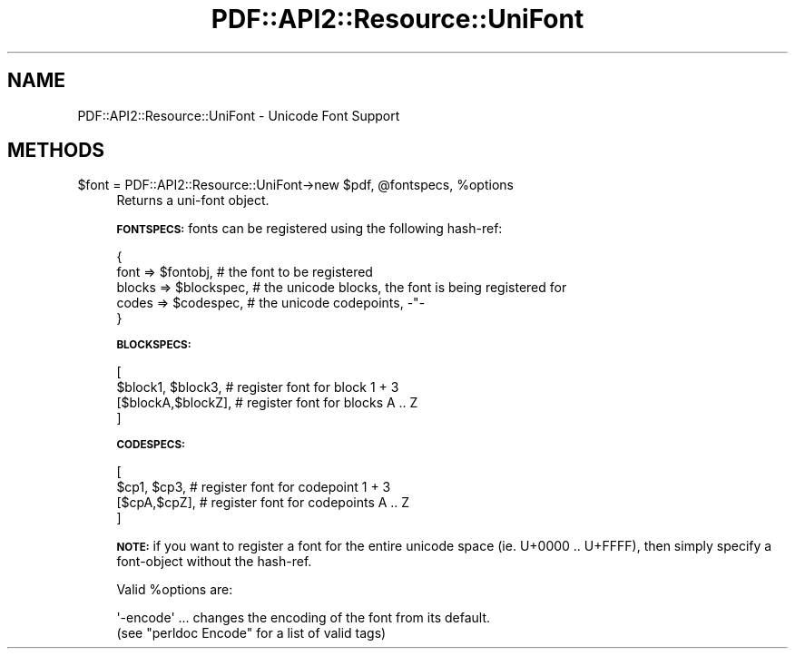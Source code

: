 .\" Automatically generated by Pod::Man 2.27 (Pod::Simple 3.28)
.\"
.\" Standard preamble:
.\" ========================================================================
.de Sp \" Vertical space (when we can't use .PP)
.if t .sp .5v
.if n .sp
..
.de Vb \" Begin verbatim text
.ft CW
.nf
.ne \\$1
..
.de Ve \" End verbatim text
.ft R
.fi
..
.\" Set up some character translations and predefined strings.  \*(-- will
.\" give an unbreakable dash, \*(PI will give pi, \*(L" will give a left
.\" double quote, and \*(R" will give a right double quote.  \*(C+ will
.\" give a nicer C++.  Capital omega is used to do unbreakable dashes and
.\" therefore won't be available.  \*(C` and \*(C' expand to `' in nroff,
.\" nothing in troff, for use with C<>.
.tr \(*W-
.ds C+ C\v'-.1v'\h'-1p'\s-2+\h'-1p'+\s0\v'.1v'\h'-1p'
.ie n \{\
.    ds -- \(*W-
.    ds PI pi
.    if (\n(.H=4u)&(1m=24u) .ds -- \(*W\h'-12u'\(*W\h'-12u'-\" diablo 10 pitch
.    if (\n(.H=4u)&(1m=20u) .ds -- \(*W\h'-12u'\(*W\h'-8u'-\"  diablo 12 pitch
.    ds L" ""
.    ds R" ""
.    ds C` ""
.    ds C' ""
'br\}
.el\{\
.    ds -- \|\(em\|
.    ds PI \(*p
.    ds L" ``
.    ds R" ''
.    ds C`
.    ds C'
'br\}
.\"
.\" Escape single quotes in literal strings from groff's Unicode transform.
.ie \n(.g .ds Aq \(aq
.el       .ds Aq '
.\"
.\" If the F register is turned on, we'll generate index entries on stderr for
.\" titles (.TH), headers (.SH), subsections (.SS), items (.Ip), and index
.\" entries marked with X<> in POD.  Of course, you'll have to process the
.\" output yourself in some meaningful fashion.
.\"
.\" Avoid warning from groff about undefined register 'F'.
.de IX
..
.nr rF 0
.if \n(.g .if rF .nr rF 1
.if (\n(rF:(\n(.g==0)) \{
.    if \nF \{
.        de IX
.        tm Index:\\$1\t\\n%\t"\\$2"
..
.        if !\nF==2 \{
.            nr % 0
.            nr F 2
.        \}
.    \}
.\}
.rr rF
.\" ========================================================================
.\"
.IX Title "PDF::API2::Resource::UniFont 3"
.TH PDF::API2::Resource::UniFont 3 "2017-07-07" "perl v5.16.3" "User Contributed Perl Documentation"
.\" For nroff, turn off justification.  Always turn off hyphenation; it makes
.\" way too many mistakes in technical documents.
.if n .ad l
.nh
.SH "NAME"
PDF::API2::Resource::UniFont \- Unicode Font Support
.SH "METHODS"
.IX Header "METHODS"
.ie n .IP "$font = PDF::API2::Resource::UniFont\->new $pdf, @fontspecs, %options" 4
.el .IP "\f(CW$font\fR = PDF::API2::Resource::UniFont\->new \f(CW$pdf\fR, \f(CW@fontspecs\fR, \f(CW%options\fR" 4
.IX Item "$font = PDF::API2::Resource::UniFont->new $pdf, @fontspecs, %options"
Returns a uni-font object.
.Sp
\&\fB\s-1FONTSPECS:\s0\fR fonts can be registered using the following hash-ref:
.Sp
.Vb 5
\&    {
\&        font   => $fontobj,     # the font to be registered
\&        blocks => $blockspec,   # the unicode blocks, the font is being registered for
\&        codes  => $codespec,    # the unicode codepoints, \-"\-
\&    }
.Ve
.Sp
\&\fB\s-1BLOCKSPECS:\s0\fR
.Sp
.Vb 4
\&    [
\&        $block1, $block3,    # register font for block 1 + 3
\&        [$blockA,$blockZ],   # register font for blocks A .. Z
\&    ]
.Ve
.Sp
\&\fB\s-1CODESPECS:\s0\fR
.Sp
.Vb 4
\&    [
\&        $cp1, $cp3,          # register font for codepoint 1 + 3
\&        [$cpA,$cpZ],         # register font for codepoints A .. Z
\&    ]
.Ve
.Sp
\&\fB\s-1NOTE:\s0\fR if you want to register a font for the entire unicode space
(ie. U+0000 .. U+FFFF), then simply specify a font-object without the hash-ref.
.Sp
Valid \f(CW%options\fR are:
.Sp
.Vb 2
\&  \*(Aq\-encode\*(Aq ... changes the encoding of the font from its default.
\&    (see "perldoc Encode" for a list of valid tags)
.Ve
